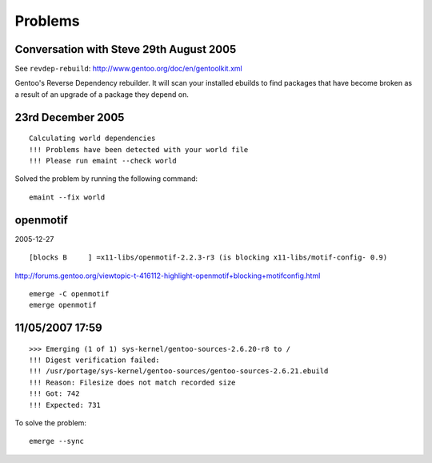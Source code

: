 Problems
********

Conversation with Steve 29th August 2005
========================================

See ``revdep-rebuild``:
http://www.gentoo.org/doc/en/gentoolkit.xml

Gentoo's Reverse Dependency rebuilder. It will scan your installed ebuilds to
find packages that have become broken as a result of an upgrade of a package
they depend on.


23rd December 2005
==================

::

  Calculating world dependencies
  !!! Problems have been detected with your world file
  !!! Please run emaint --check world

Solved the problem by running the following command:

::

  emaint --fix world

openmotif
=========

2005-12-27

::

  [blocks B     ] =x11-libs/openmotif-2.2.3-r3 (is blocking x11-libs/motif-config- 0.9)

http://forums.gentoo.org/viewtopic-t-416112-highlight-openmotif+blocking+motifconfig.html

::

  emerge -C openmotif
  emerge openmotif

11/05/2007 17:59
================

::

  >>> Emerging (1 of 1) sys-kernel/gentoo-sources-2.6.20-r8 to /
  !!! Digest verification failed:
  !!! /usr/portage/sys-kernel/gentoo-sources/gentoo-sources-2.6.21.ebuild
  !!! Reason: Filesize does not match recorded size
  !!! Got: 742
  !!! Expected: 731

To solve the problem:

::

  emerge --sync


